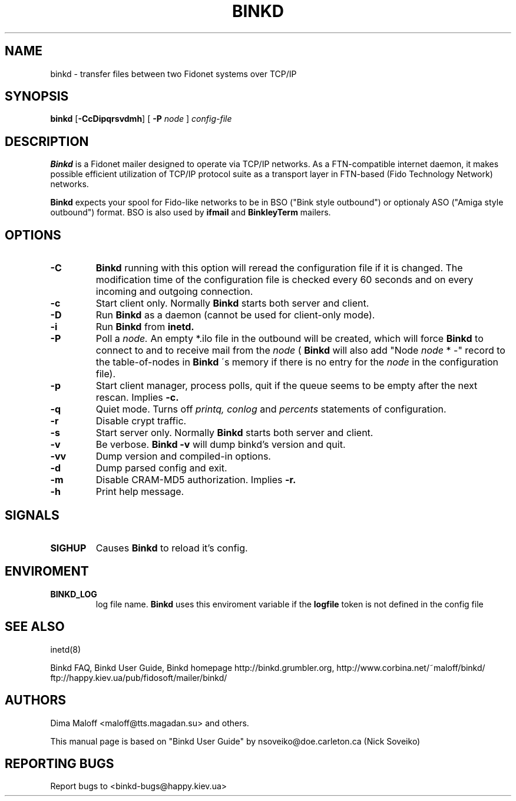 .TH BINKD 8 "21 Jun 2012"
.SH NAME
binkd \- transfer files between two Fidonet systems over TCP/IP
.SH SYNOPSIS
.B binkd
.RB [ \-CcDipqrsvdmh ]
.RB [
.B \-P
.I node
]
.I config-file
.SH DESCRIPTION
.B Binkd
is a Fidonet mailer designed to operate
via TCP/IP networks. As a FTN-compatible internet daemon,
it makes possible efficient utilization
of TCP/IP protocol suite as a transport layer in
FTN-based (Fido Technology Network) networks.
.PP
.B Binkd
expects your spool for Fido-like networks to be in BSO
("Bink style outbound") or optionaly ASO ("Amiga style outbound") format.
BSO is also used by
.B ifmail
and
.B BinkleyTerm
mailers.

.SH OPTIONS
.TP
.BI \-C
.B Binkd
running with this option will reread the configuration file if
it is changed. The modification time of the configuration file
is checked every 60 seconds and on every incoming and outgoing
connection.
.TP
.BI \-c
Start client only. Normally
.B Binkd
starts both server and client.
.TP
.BI \-D
Run
.B Binkd
as a daemon (cannot be used for client-only mode).
.TP
.BI \-i
Run
.B Binkd
from
.B inetd.
.TP
.BI \-P
Poll a
.I node.
An empty *.ilo file in the outbound will be created,
which will force
.B Binkd
to connect to and to receive mail from the
.I node
(
.B Binkd
will also add "Node
.I node
* -" record to the table-of-nodes in
.B Binkd
\'s memory if there is no entry for the
.I node
in the configuration file).
.TP
.BI \-p
Start client manager, process polls, quit if the queue seems to
be empty after the next rescan. Implies
.BI \-c.
.TP
.BI \-q
Quiet mode. Turns off
.I printq,
.I conlog
and
.I percents
statements of configuration.
.TP
.BI \-r
Disable crypt traffic.
.TP
.BI \-s
Start server only. Normally
.B Binkd
starts both server and client.
.TP
.BI \-v
Be verbose.
.B Binkd \-v
will dump binkd's version and quit.
.TP
.BI \-vv
Dump version and compiled-in options.
.TP
.BI \-d
Dump parsed config and exit.
.TP
.BI \-m
Disable CRAM-MD5 authorization. Implies
.BI \-r.
.TP
.BI \-h
Print help message.

.SH SIGNALS
.TP
.BI SIGHUP
Causes
.B Binkd
to reload it's config.

.SH ENVIROMENT
.TP
.BI BINKD_LOG
log file name.
.B Binkd
uses this enviroment variable if the 
.BI logfile
token is not defined in the config file

.SH SEE ALSO
inetd(8)

Binkd FAQ, Binkd User Guide,
Binkd homepage http://binkd.grumbler.org,
http://www.corbina.net/~maloff/binkd/
ftp://happy.kiev.ua/pub/fidosoft/mailer/binkd/

.SH AUTHORS
Dima Maloff <maloff@tts.magadan.su> and others.

This manual page is based on "Binkd User Guide" by
nsoveiko@doe.carleton.ca (Nick Soveiko)

.SH "REPORTING BUGS"
Report bugs to <binkd-bugs@happy.kiev.ua>
